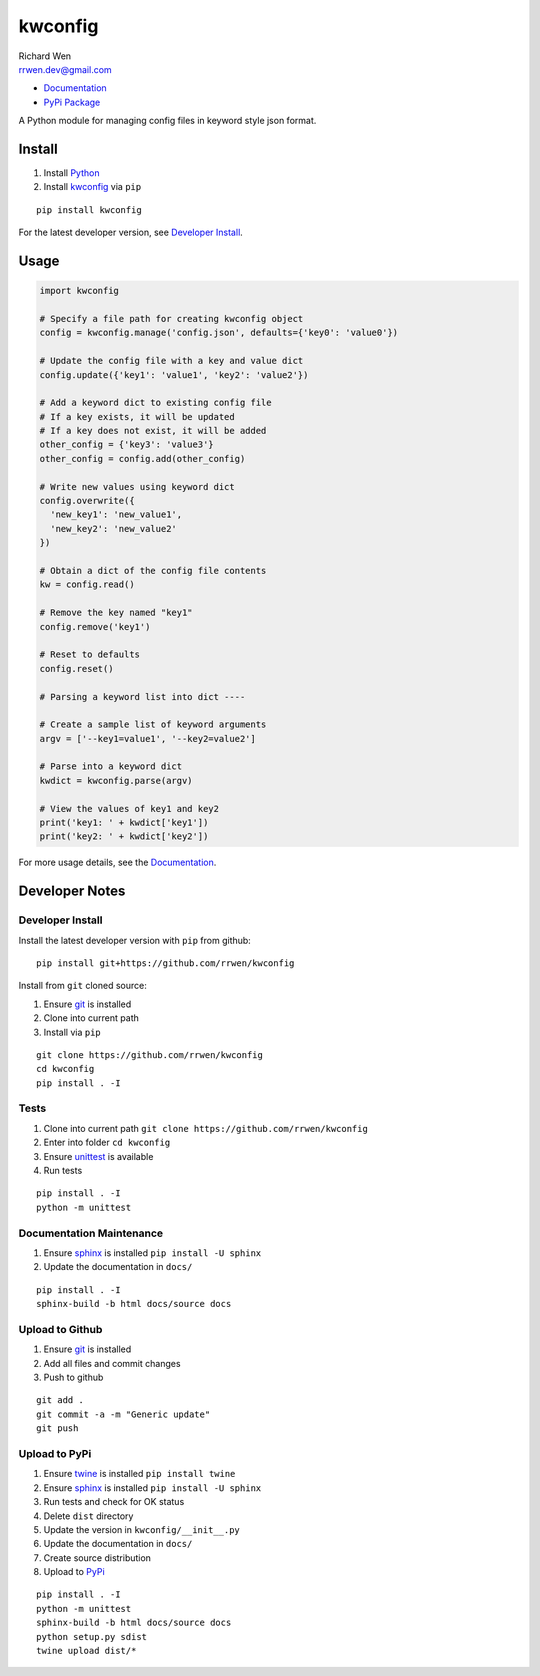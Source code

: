 kwconfig
========

| Richard Wen
| rrwen.dev@gmail.com

* `Documentation <https://rrwen.github.io/kwconfig>`_
* `PyPi Package <https://pypi.python.org/pypi/kwconfig>`_

A Python module for managing config files in keyword style json format.

.. image:: https://img.shields.io/github/issues/rrwen/kwconfig.svg
  :target: https://github.com/rrwen/kwconfig/issues
.. image:: https://img.shields.io/github/forks/rrwen/kwconfig.svg
  :target: https://github.com/rrwen/kwconfig/network
.. image:: https://img.shields.io/github/stars/rrwen/kwconfig.svg
  :target: https://github.com/rrwen/kwconfig/stargazers
.. image:: https://img.shields.io/badge/license-MIT-blue.svg
  :target: https://raw.githubusercontent.com/rrwen/kwconfig/master/LICENSE
.. image:: https://img.shields.io/twitter/url/https/github.com/rrwen/kwconfig.svg?style=social
  :target: https://twitter.com/intent/tweet?text=simple%20%40python%20package%20for%20keyword%20%40json%20%40configuration:%20https://github.com/rrwen/kwconfig
  
Install
-------

1. Install `Python <https://www.python.org/downloads/>`_
2. Install `kwconfig <https://pypi.python.org/pypi/kwconfig>`_ via ``pip``

::
  
  pip install kwconfig
  
For the latest developer version, see `Developer Install`_.
  
Usage
-----

.. code-block:: python
  
  import kwconfig
  
  # Specify a file path for creating kwconfig object
  config = kwconfig.manage('config.json', defaults={'key0': 'value0'})
  
  # Update the config file with a key and value dict
  config.update({'key1': 'value1', 'key2': 'value2'})
  
  # Add a keyword dict to existing config file
  # If a key exists, it will be updated
  # If a key does not exist, it will be added
  other_config = {'key3': 'value3'}
  other_config = config.add(other_config)
  
  # Write new values using keyword dict
  config.overwrite({
    'new_key1': 'new_value1',
    'new_key2': 'new_value2'
  })
  
  # Obtain a dict of the config file contents
  kw = config.read()
  
  # Remove the key named "key1"
  config.remove('key1')
  
  # Reset to defaults
  config.reset()
  
  # Parsing a keyword list into dict ----
  
  # Create a sample list of keyword arguments
  argv = ['--key1=value1', '--key2=value2']
  
  # Parse into a keyword dict
  kwdict = kwconfig.parse(argv)
  
  # View the values of key1 and key2
  print('key1: ' + kwdict['key1'])
  print('key2: ' + kwdict['key2'])
  
For more usage details, see the `Documentation <https://rrwen.github.io/kwconfig>`_.

Developer Notes
---------------

Developer Install
*****************

Install the latest developer version with ``pip`` from github::
  
  pip install git+https://github.com/rrwen/kwconfig
  
Install from ``git`` cloned source:

1. Ensure `git <https://git-scm.com/>`_ is installed
2. Clone into current path
3. Install via ``pip``

::

  git clone https://github.com/rrwen/kwconfig
  cd kwconfig
  pip install . -I
  
Tests
*****

1. Clone into current path ``git clone https://github.com/rrwen/kwconfig``
2. Enter into folder ``cd kwconfig``
3. Ensure `unittest <https://docs.python.org/2.7/library/unittest.html>`_ is available
4. Run tests

::
  
  pip install . -I
  python -m unittest

Documentation Maintenance
*************************

1. Ensure `sphinx <https://github.com/sphinx-doc/sphinx/>`_ is installed ``pip install -U sphinx``
2. Update the documentation in ``docs/``

::
  
  pip install . -I
  sphinx-build -b html docs/source docs
  
Upload to Github
****************

1. Ensure `git <https://git-scm.com/>`_ is installed
2. Add all files and commit changes
3. Push to github

::
  
  git add .
  git commit -a -m "Generic update"
  git push
  
Upload to PyPi
**************

1. Ensure `twine <https://pypi.python.org/pypi/twine>`_ is installed ``pip install twine``
2. Ensure `sphinx <https://github.com/sphinx-doc/sphinx/>`_ is installed ``pip install -U sphinx``
3. Run tests and check for OK status
4. Delete ``dist`` directory
5. Update the version in ``kwconfig/__init__.py``
6. Update the documentation in ``docs/``
7. Create source distribution
8. Upload to `PyPi <https://pypi.python.org/pypi>`_

::
  
  pip install . -I
  python -m unittest
  sphinx-build -b html docs/source docs
  python setup.py sdist
  twine upload dist/*
  